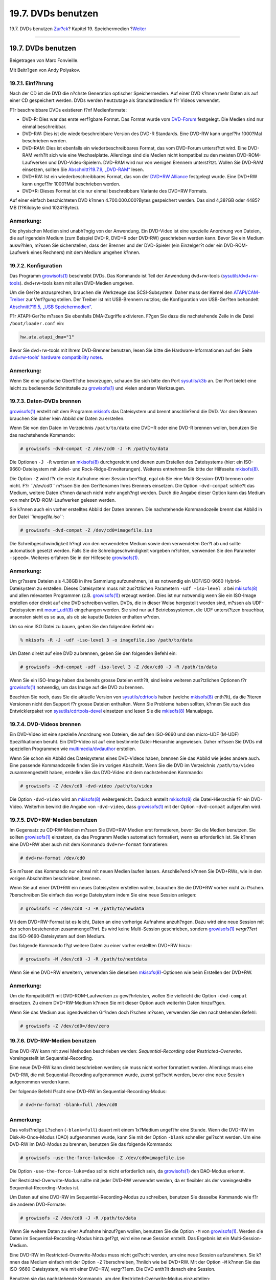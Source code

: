 ===================
19.7. DVDs benutzen
===================

.. raw:: html

   <div class="navheader">

19.7. DVDs benutzen
`Zur?ck <creating-cds.html>`__?
Kapitel 19. Speichermedien
?\ `Weiter <floppies.html>`__

--------------

.. raw:: html

   </div>

.. raw:: html

   <div class="sect1">

.. raw:: html

   <div class="titlepage" xmlns="">

.. raw:: html

   <div>

.. raw:: html

   <div>

19.7. DVDs benutzen
-------------------

.. raw:: html

   </div>

.. raw:: html

   <div>

Beigetragen von Marc Fonvieille.

.. raw:: html

   </div>

.. raw:: html

   <div>

Mit Beitr?gen von Andy Polyakov.

.. raw:: html

   </div>

.. raw:: html

   </div>

.. raw:: html

   </div>

.. raw:: html

   <div class="sect2">

.. raw:: html

   <div class="titlepage" xmlns="">

.. raw:: html

   <div>

.. raw:: html

   <div>

19.7.1. Einf?hrung
~~~~~~~~~~~~~~~~~~

.. raw:: html

   </div>

.. raw:: html

   </div>

.. raw:: html

   </div>

Nach der CD ist die DVD die n?chste Generation optischer Speichermedien.
Auf einer DVD k?nnen mehr Daten als auf einer CD gespeichert werden.
DVDs werden heutzutage als Standardmedium f?r Videos verwendet.

F?r beschreibbare DVDs existieren f?nf Medienformate:

.. raw:: html

   <div class="itemizedlist">

-  DVD-R: Dies war das erste verf?gbare Format. Das Format wurde vom
   `DVD-Forum <http://www.dvdforum.com/forum.shtml>`__ festgelegt. Die
   Medien sind nur einmal beschreibbar.

-  DVD-RW: Dies ist die wiederbeschreibbare Version des DVD-R Standards.
   Eine DVD-RW kann ungef?hr 1000?Mal beschrieben werden.

-  DVD-RAM: Dies ist ebenfalls ein wiederbeschreibbares Format, das vom
   DVD-Forum unterst?tzt wird. Eine DVD-RAM verh?lt sich wie eine
   Wechselplatte. Allerdings sind die Medien nicht kompatibel zu den
   meisten DVD-ROM-Laufwerken und DVD-Video-Spielern. DVD-RAM wird nur
   von wenigen Brennern unterst?tzt. Wollen Sie DVD-RAM einsetzen,
   sollten Sie `Abschnitt?19.7.9,
   „DVD-RAM“ <creating-dvds.html#creating-dvd-ram>`__ lesen.

-  DVD+RW: Ist ein wiederbeschreibbares Format, das von der `DVD+RW
   Alliance <http://www.dvdrw.com/>`__ festgelegt wurde. Eine DVD+RW
   kann ungef?hr 1000?Mal beschrieben werden.

-  DVD+R: Dieses Format ist die nur einmal beschreibbare Variante des
   DVD+RW Formats.

.. raw:: html

   </div>

Auf einer einfach beschichteten DVD k?nnen 4.700.000.000?Bytes
gespeichert werden. Das sind 4,38?GB oder 4485?MB (1?Kilobyte sind
1024?Bytes).

.. raw:: html

   <div class="note" xmlns="">

Anmerkung:
~~~~~~~~~~

Die physischen Medien sind unabh?ngig von der Anwendung. Ein DVD-Video
ist eine spezielle Anordnung von Dateien, die auf irgendein Medium (zum
Beispiel DVD-R, DVD+R oder DVD-RW) geschrieben werden kann. Bevor Sie
ein Medium ausw?hlen, m?ssen Sie sicherstellen, dass der Brenner und der
DVD-Spieler (ein Einzelger?t oder ein DVD-ROM-Laufwerk eines Rechners)
mit dem Medium umgehen k?nnen.

.. raw:: html

   </div>

.. raw:: html

   </div>

.. raw:: html

   <div class="sect2">

.. raw:: html

   <div class="titlepage" xmlns="">

.. raw:: html

   <div>

.. raw:: html

   <div>

19.7.2. Konfiguration
~~~~~~~~~~~~~~~~~~~~~

.. raw:: html

   </div>

.. raw:: html

   </div>

.. raw:: html

   </div>

Das Programm
`growisofs(1) <http://www.FreeBSD.org/cgi/man.cgi?query=growisofs&sektion=1>`__
beschreibt DVDs. Das Kommando ist Teil der Anwendung dvd+rw-tools
(`sysutils/dvd+rw-tools <http://www.freebsd.org/cgi/url.cgi?ports/sysutils/dvd+rw-tools/pkg-descr>`__).
dvd+rw-tools kann mit allen DVD-Medien umgehen.

Um die Ger?te anzusprechen, brauchen die Werkzeuge das SCSI-Subsystem.
Daher muss der Kernel den
`ATAPI/CAM-Treiber <creating-cds.html#atapicam>`__ zur Verf?gung
stellen. Der Treiber ist mit USB-Brennern nutzlos; die Konfiguration von
USB-Ger?ten behandelt `Abschnitt?19.5, „USB
Speichermedien“ <usb-disks.html>`__.

F?r ATAPI-Ger?te m?ssen Sie ebenfalls DMA-Zugriffe aktivieren. F?gen Sie
dazu die nachstehende Zeile in die Datei ``/boot/loader.conf`` ein:

.. code:: programlisting

    hw.ata.atapi_dma="1"

Bevor Sie dvd+rw-tools mit Ihrem DVD-Brenner benutzen, lesen Sie bitte
die Hardware-Informationen auf der Seite `dvd+rw-tools' hardware
compatibility
notes <http://fy.chalmers.se/~appro/linux/DVD+RW/hcn.html>`__.

.. raw:: html

   <div class="note" xmlns="">

Anmerkung:
~~~~~~~~~~

Wenn Sie eine grafische Oberfl?che bevorzugen, schauen Sie sich bitte
den Port
`sysutils/k3b <http://www.freebsd.org/cgi/url.cgi?ports/sysutils/k3b/pkg-descr>`__
an. Der Port bietet eine leicht zu bedienende Schnittstelle zu
`growisofs(1) <http://www.FreeBSD.org/cgi/man.cgi?query=growisofs&sektion=1>`__
und vielen anderen Werkzeugen.

.. raw:: html

   </div>

.. raw:: html

   </div>

.. raw:: html

   <div class="sect2">

.. raw:: html

   <div class="titlepage" xmlns="">

.. raw:: html

   <div>

.. raw:: html

   <div>

19.7.3. Daten-DVDs brennen
~~~~~~~~~~~~~~~~~~~~~~~~~~

.. raw:: html

   </div>

.. raw:: html

   </div>

.. raw:: html

   </div>

`growisofs(1) <http://www.FreeBSD.org/cgi/man.cgi?query=growisofs&sektion=1>`__
erstellt mit dem Programm `mkisofs <creating-cds.html#mkisofs>`__ das
Dateisystem und brennt anschlie?end die DVD. Vor dem Brennen brauchen
Sie daher kein Abbild der Daten zu erstellen.

Wenn Sie von den Daten im Verzeichnis ``/path/to/data`` eine DVD+R oder
eine DVD-R brennen wollen, benutzen Sie das nachstehende Kommando:

.. code:: screen

    # growisofs -dvd-compat -Z /dev/cd0 -J -R /path/to/data

Die Optionen ``-J -R`` werden an
`mkisofs(8) <http://www.FreeBSD.org/cgi/man.cgi?query=mkisofs&sektion=8>`__
durchgereicht und dienen zum Erstellen des Dateisystems (hier: ein
ISO-9660-Dateisystem mit Joliet- und Rock-Ridge-Erweiterungen). Weiteres
entnehmen Sie bitte der Hilfeseite
`mkisofs(8) <http://www.FreeBSD.org/cgi/man.cgi?query=mkisofs&sektion=8>`__.

Die Option ``-Z`` wird f?r die erste Aufnahme einer Session ben?tigt,
egal ob Sie eine Multi-Session-DVD brennen oder nicht. F?r
*``/dev/cd0``* m?ssen Sie den Ger?tenamen Ihres Brenners einsetzen. Die
Option ``-dvd-compat`` schlie?t das Medium, weitere Daten k?nnen danach
nicht mehr angeh?ngt werden. Durch die Angabe dieser Option kann das
Medium von mehr DVD-ROM-Laufwerken gelesen werden.

Sie k?nnen auch ein vorher erstelltes Abbild der Daten brennen. Die
nachstehende Kommandozeile brennt das Abbild in der Datei
*``imagefile.iso``*:

.. code:: screen

    # growisofs -dvd-compat -Z /dev/cd0=imagefile.iso

Die Schreibgeschwindigkeit h?ngt von den verwendeten Medium sowie dem
verwendeten Ger?t ab und sollte automatisch gesetzt werden. Falls Sie
die Schreibgeschwindigkeit vorgeben m?chten, verwenden Sie den Parameter
``-speed=``. Weiteres erfahren Sie in der Hilfeseite
`growisofs(1) <http://www.FreeBSD.org/cgi/man.cgi?query=growisofs&sektion=1>`__.

.. raw:: html

   <div class="note" xmlns="">

Anmerkung:
~~~~~~~~~~

Um gr?ssere Dateien als 4.38GB in ihre Sammlung aufzunehmen, ist es
notwendig ein UDF/ISO-9660 Hybrid-Dateisystem zu erstellen. Dieses
Dateisystem muss mit zus?tzlichen Parametern ``-udf -iso-level 3`` bei
`mkisofs(8) <http://www.FreeBSD.org/cgi/man.cgi?query=mkisofs&sektion=8>`__
und allen relevanten Programmen (z.B.
`growisofs(1) <http://www.FreeBSD.org/cgi/man.cgi?query=growisofs&sektion=1>`__)
erzeugt werden. Dies ist nur notwendig wenn Sie ein ISO-Image erstellen
oder direkt auf eine DVD schreiben wollen. DVDs, die in dieser Weise
hergestellt worden sind, m?ssen als UDF-Dateisystem mit
`mount\_udf(8) <http://www.FreeBSD.org/cgi/man.cgi?query=mount_udf&sektion=8>`__
eingehangen werden. Sie sind nur auf Betriebssystemen, die UDF
unterst?tzen brauchbar, ansonsten sieht es so aus, als ob sie kaputte
Dateien enthalten w?rden.

Um so eine ISO Datei zu bauen, geben Sie den folgenden Befehl ein:

.. code:: screen

    % mkisofs -R -J -udf -iso-level 3 -o imagefile.iso /path/to/data

Um Daten direkt auf eine DVD zu brennen, geben Sie den folgenden Befehl
ein:

.. code:: screen

    # growisofs -dvd-compat -udf -iso-level 3 -Z /dev/cd0 -J -R /path/to/data

Wenn Sie ein ISO-Image haben das bereits grosse Dateien enth?lt, sind
keine weiteren zus?tzlichen Optionen f?r
`growisofs(1) <http://www.FreeBSD.org/cgi/man.cgi?query=growisofs&sektion=1>`__
notwendig, um das Image auf die DVD zu brennen.

Beachten Sie noch, dass Sie die aktuelle Version von
`sysutils/cdrtools <http://www.freebsd.org/cgi/url.cgi?ports/sysutils/cdrtools/pkg-descr>`__
haben (welche
`mkisofs(8) <http://www.FreeBSD.org/cgi/man.cgi?query=mkisofs&sektion=8>`__
enth?lt), da die ?lteren Versionen nicht den Support f?r grosse Dateien
enthalten. Wenn Sie Probleme haben sollten, k?nnen Sie auch das
Entwicklerpaket von
`sysutils/cdrtools-devel <http://www.freebsd.org/cgi/url.cgi?ports/sysutils/cdrtools-devel/pkg-descr>`__
einsetzen und lesen Sie die
`mkisofs(8) <http://www.FreeBSD.org/cgi/man.cgi?query=mkisofs&sektion=8>`__
Manualpage.

.. raw:: html

   </div>

.. raw:: html

   </div>

.. raw:: html

   <div class="sect2">

.. raw:: html

   <div class="titlepage" xmlns="">

.. raw:: html

   <div>

.. raw:: html

   <div>

19.7.4. DVD-Videos brennen
~~~~~~~~~~~~~~~~~~~~~~~~~~

.. raw:: html

   </div>

.. raw:: html

   </div>

.. raw:: html

   </div>

Ein DVD-Video ist eine spezielle Anordnung von Dateien, die auf den
ISO-9660 und den micro-UDF (M-UDF) Spezifikationen beruht. Ein DVD-Video
ist auf eine bestimmte Datei-Hierarchie angewiesen. Daher m?ssen Sie
DVDs mit speziellen Programmen wie
`multimedia/dvdauthor <http://www.freebsd.org/cgi/url.cgi?ports/multimedia/dvdauthor/pkg-descr>`__
erstellen.

Wenn Sie schon ein Abbild des Dateisystems eines DVD-Videos haben,
brennen Sie das Abbild wie jedes andere auch. Eine passende
Kommandozeile finden Sie im vorigen Abschnitt. Wenn Sie die DVD im
Verzeichnis ``/path/to/video`` zusammengestellt haben, erstellen Sie das
DVD-Video mit dem nachstehenden Kommando:

.. code:: screen

    # growisofs -Z /dev/cd0 -dvd-video /path/to/video

Die Option ``-dvd-video`` wird an
`mkisofs(8) <http://www.FreeBSD.org/cgi/man.cgi?query=mkisofs&sektion=8>`__
weitergereicht. Dadurch erstellt
`mkisofs(8) <http://www.FreeBSD.org/cgi/man.cgi?query=mkisofs&sektion=8>`__
die Datei-Hierarchie f?r ein DVD-Video. Weiterhin bewirkt die Angabe von
``-dvd-video``, dass
`growisofs(1) <http://www.FreeBSD.org/cgi/man.cgi?query=growisofs&sektion=1>`__
mit der Option ``-dvd-compat`` aufgerufen wird.

.. raw:: html

   </div>

.. raw:: html

   <div class="sect2">

.. raw:: html

   <div class="titlepage" xmlns="">

.. raw:: html

   <div>

.. raw:: html

   <div>

19.7.5. DVD+RW-Medien benutzen
~~~~~~~~~~~~~~~~~~~~~~~~~~~~~~

.. raw:: html

   </div>

.. raw:: html

   </div>

.. raw:: html

   </div>

Im Gegensatz zu CD-RW-Medien m?ssen Sie DVD+RW-Medien erst formatieren,
bevor Sie die Medien benutzen. Sie sollten
`growisofs(1) <http://www.FreeBSD.org/cgi/man.cgi?query=growisofs&sektion=1>`__
einzetzen, da das Programm Medien automatisch formatiert, wenn es
erforderlich ist. Sie k?nnen eine DVD+RW aber auch mit dem Kommando
``dvd+rw-format`` formatieren:

.. code:: screen

    # dvd+rw-format /dev/cd0

Sie m?ssen das Kommando nur einmal mit neuen Medien laufen lassen.
Anschlie?end k?nnen Sie DVD+RWs, wie in den vorigen Abschnitten
beschrieben, brennen.

Wenn Sie auf einer DVD+RW ein neues Dateisystem erstellen wollen,
brauchen Sie die DVD+RW vorher nicht zu l?schen. ?berschreiben Sie
einfach das vorige Dateisystem indem Sie eine neue Session anlegen:

.. code:: screen

    # growisofs -Z /dev/cd0 -J -R /path/to/newdata

Mit dem DVD+RW-Format ist es leicht, Daten an eine vorherige Aufnahme
anzuh?ngen. Dazu wird eine neue Session mit der schon bestehenden
zusammengef?hrt. Es wird keine Multi-Session geschrieben, sondern
`growisofs(1) <http://www.FreeBSD.org/cgi/man.cgi?query=growisofs&sektion=1>`__
*vergr??ert* das ISO-9660-Dateisystem auf dem Medium.

Das folgende Kommando f?gt weitere Daten zu einer vorher erstellten
DVD+RW hinzu:

.. code:: screen

    # growisofs -M /dev/cd0 -J -R /path/to/nextdata

Wenn Sie eine DVD+RW erweitern, verwenden Sie dieselben
`mkisofs(8) <http://www.FreeBSD.org/cgi/man.cgi?query=mkisofs&sektion=8>`__-Optionen
wie beim Erstellen der DVD+RW.

.. raw:: html

   <div class="note" xmlns="">

Anmerkung:
~~~~~~~~~~

Um die Kompatibilit?t mit DVD-ROM-Laufwerken zu gew?hrleisten, wollen
Sie vielleicht die Option ``-dvd-compat`` einsetzen. Zu einem
DVD+RW-Medium k?nnen Sie mit dieser Option auch weiterhin Daten
hinzuf?gen.

.. raw:: html

   </div>

Wenn Sie das Medium aus irgendwelchen Gr?nden doch l?schen m?ssen,
verwenden Sie den nachstehenden Befehl:

.. code:: screen

    # growisofs -Z /dev/cd0=/dev/zero

.. raw:: html

   </div>

.. raw:: html

   <div class="sect2">

.. raw:: html

   <div class="titlepage" xmlns="">

.. raw:: html

   <div>

.. raw:: html

   <div>

19.7.6. DVD-RW-Medien benutzen
~~~~~~~~~~~~~~~~~~~~~~~~~~~~~~

.. raw:: html

   </div>

.. raw:: html

   </div>

.. raw:: html

   </div>

Eine DVD-RW kann mit zwei Methoden beschrieben werden:
*Sequential-Recording* oder *Restricted-Overwrite*. Voreingestellt ist
Sequential-Recording.

Eine neue DVD-RW kann direkt beschrieben werden; sie muss nicht vorher
formatiert werden. Allerdings muss eine DVD-RW, die mit
Sequential-Recording aufgenommen wurde, zuerst gel?scht werden, bevor
eine neue Session aufgenommen werden kann.

Der folgende Befehl l?scht eine DVD-RW im Sequential-Recording-Modus:

.. code:: screen

    # dvd+rw-format -blank=full /dev/cd0

.. raw:: html

   <div class="note" xmlns="">

Anmerkung:
~~~~~~~~~~

Das vollst?ndige L?schen (``-blank=full``) dauert mit einem 1x?Medium
ungef?hr eine Stunde. Wenn die DVD-RW im Disk-At-Once-Modus (DAO)
aufgenommen wurde, kann Sie mit der Option ``-blank`` schneller gel?scht
werden. Um eine DVD-RW im DAO-Modus zu brennen, benutzen Sie das
folgende Kommando:

.. code:: screen

    # growisofs -use-the-force-luke=dao -Z /dev/cd0=imagefile.iso

Die Option ``-use-the-force-luke=dao`` sollte nicht erforderlich sein,
da
`growisofs(1) <http://www.FreeBSD.org/cgi/man.cgi?query=growisofs&sektion=1>`__
den DAO-Modus erkennt.

Der Restricted-Overwrite-Modus sollte mit jeder DVD-RW verwendet werden,
da er flexibler als der voreingestellte Sequential-Recording-Modus ist.

.. raw:: html

   </div>

Um Daten auf eine DVD-RW im Sequential-Recording-Modus zu schreiben,
benutzen Sie dasselbe Kommando wie f?r die anderen DVD-Formate:

.. code:: screen

    # growisofs -Z /dev/cd0 -J -R /path/to/data

Wenn Sie weitere Daten zu einer Aufnahme hinzuf?gen wollen, benutzen Sie
die Option ``-M`` von
`growisofs(1) <http://www.FreeBSD.org/cgi/man.cgi?query=growisofs&sektion=1>`__.
Werden die Daten im Sequential-Recording-Modus hinzugef?gt, wird eine
neue Session erstellt. Das Ergebnis ist ein Multi-Session-Medium.

Eine DVD-RW im Restricted-Overwrite-Modus muss nicht gel?scht werden, um
eine neue Session aufzunehmen. Sie k?nnen das Medium einfach mit der
Option ``-Z`` ?berschreiben, ?hnlich wie bei DVD+RW. Mit der Option
``-M`` k?nnen Sie das ISO-9660-Dateisystem, wie mit einer DVD+RW,
vergr??ern. Die DVD enth?lt danach eine Session.

Benutzen sie das nachstehende Kommando, um den
Restricted-Overwrite-Modus einzustellen:

.. code:: screen

    # dvd+rw-format /dev/cd0

Das folgende Kommando stellt den Modus wieder auf Sequential-Recording
zur?ck:

.. code:: screen

    # dvd+rw-format -blank=full /dev/cd0

.. raw:: html

   </div>

.. raw:: html

   <div class="sect2">

.. raw:: html

   <div class="titlepage" xmlns="">

.. raw:: html

   <div>

.. raw:: html

   <div>

19.7.7. Multi-Session
~~~~~~~~~~~~~~~~~~~~~

.. raw:: html

   </div>

.. raw:: html

   </div>

.. raw:: html

   </div>

Nur wenige DVD-ROM-Laufwerke k?nnen Multi-Session-DVDs lesen. Meist
lesen die Spieler nur die erste Session. Mehrere Sessions werden von
DVD+R, DVD-R und DVD-RW im Sequential-Recording-Modus unterst?tzt. Im
Modus Restricted-Overwrite gibt es nur eine Session.

Wenn das Medium noch nicht geschlossen ist, erstellt das nachstehende
Kommando eine neue Session auf einer DVD+R, DVD-R oder DVD-RW im
Sequential-Recording-Modus:

.. code:: screen

    # growisofs -M /dev/cd0 -J -R /path/to/nextdata

Wird diese Kommandozeile mit DVD+RW- oder DVD-RW-Medien im
Restricted-Overwrite-Modus benutzt, werden die neuen Daten mit den Daten
der bestehenden Session zusammengef?hrt. Das Medium enth?lt danach eine
Session. Auf diesem Weg werden neue Daten zu einer bestehenden Session
hinzugef?gt.

.. raw:: html

   <div class="note" xmlns="">

Anmerkung:
~~~~~~~~~~

F?r den Anfang und das Ende einer Session wird auf dem Medium
zus?tzlicher Platz verbraucht. Um den Speicherplatz auf dem Medium
optimal auszunutzen, sollten Sie daher Sessions mit vielen Daten
hinzuf?gen. Auf ein DVD+R-Medium passen maximal 154?Sessions,
2000?Sessions auf ein DVD-R-Medium und 127?Sessions auf eine DVD+R
Double Layer.

.. raw:: html

   </div>

.. raw:: html

   </div>

.. raw:: html

   <div class="sect2">

.. raw:: html

   <div class="titlepage" xmlns="">

.. raw:: html

   <div>

.. raw:: html

   <div>

19.7.8. Weiterf?hrendes
~~~~~~~~~~~~~~~~~~~~~~~

.. raw:: html

   </div>

.. raw:: html

   </div>

.. raw:: html

   </div>

Das Kommando ``dvd+rw-mediainfo     /dev/cd0`` zeigt Informationen ?ber
eine im Laufwerk liegende DVD an.

Weiteres zu den dvd+rw-tools lesen Sie bitte in der Hilfeseite
`growisofs(1) <http://www.FreeBSD.org/cgi/man.cgi?query=growisofs&sektion=1>`__,
auf der `dvd+rw-tools
Web-Seite <http://fy.chalmers.se/~appro/linux/DVD+RW/>`__ oder in den
Archiven der
`cdwrite-Mailingliste <http://lists.debian.org/cdwrite/>`__.

.. raw:: html

   </div>

.. raw:: html

   <div class="sect2">

.. raw:: html

   <div class="titlepage" xmlns="">

.. raw:: html

   <div>

.. raw:: html

   <div>

19.7.9. DVD-RAM
~~~~~~~~~~~~~~~

.. raw:: html

   </div>

.. raw:: html

   </div>

.. raw:: html

   </div>

.. raw:: html

   <div class="sect3">

.. raw:: html

   <div class="titlepage" xmlns="">

.. raw:: html

   <div>

.. raw:: html

   <div>

19.7.9.1. Konfiguration
^^^^^^^^^^^^^^^^^^^^^^^

.. raw:: html

   </div>

.. raw:: html

   </div>

.. raw:: html

   </div>

DVD-RAM-f?hige Brenner werden sowohl mit SCSI- als auch mit
ATAPI-Schnittstelle angeboten. Verwenden Sie ein ATAPI-Ger?t, m?ssen Sie
den DMA-Modus aktivieren. Dazu f?gen Sie die folgende Zeile in
``/boot/loader.conf`` ein:

.. code:: programlisting

    hw.ata.atapi_dma="1"

.. raw:: html

   </div>

.. raw:: html

   <div class="sect3">

.. raw:: html

   <div class="titlepage" xmlns="">

.. raw:: html

   <div>

.. raw:: html

   <div>

19.7.9.2. Das Medium vorbereiten
^^^^^^^^^^^^^^^^^^^^^^^^^^^^^^^^

.. raw:: html

   </div>

.. raw:: html

   </div>

.. raw:: html

   </div>

Wie weiter oben in diesem Kapitel bereits erw?hnt, kann man eine DVD-RAM
mit einer Wechselplatte vergleichen. Wie diese muss auch eine DVD-RAM
vor dem ersten Einsatz „vorbereitet“ werden. In unserem Beispiel wird
das gesamte Medium mit dem Standard-UFS2-Dateisystem formatiert.

Dazu geben Sie als ``root`` bei eingelegter DVD-RAM die folgenden
Befehle ein:

.. code:: screen

    # dd if=/dev/zero of=/dev/acd0 bs=2k count=1
    # bsdlabel -Bw acd0
    # newfs /dev/acd0

Denken Sie dabei daran, dass Sie gegebenenfalls die Ger?tedatei (hier
``acd0``) an Ihre Konfiguration anpassen m?ssen.

.. raw:: html

   </div>

.. raw:: html

   <div class="sect3">

.. raw:: html

   <div class="titlepage" xmlns="">

.. raw:: html

   <div>

.. raw:: html

   <div>

19.7.9.3. Das Medium einsetzen
^^^^^^^^^^^^^^^^^^^^^^^^^^^^^^

.. raw:: html

   </div>

.. raw:: html

   </div>

.. raw:: html

   </div>

Nachdem Sie das Medium vorbereitet haben, k?nnen Sie das DVD-RAM-Medium
in Ihren Verzeichnisbaum einh?ngen:

.. code:: screen

    # mount /dev/acd0 /mnt

Danach k?nnen Sie schreibend und lesend auf das Medium zugreifen.

.. raw:: html

   </div>

.. raw:: html

   </div>

.. raw:: html

   </div>

.. raw:: html

   <div class="navfooter">

--------------

+-----------------------------------+-------------------------------+---------------------------------+
| `Zur?ck <creating-cds.html>`__?   | `Nach oben <disks.html>`__    | ?\ `Weiter <floppies.html>`__   |
+-----------------------------------+-------------------------------+---------------------------------+
| 19.6. CDs benutzen?               | `Zum Anfang <index.html>`__   | ?19.8. Disketten benutzen       |
+-----------------------------------+-------------------------------+---------------------------------+

.. raw:: html

   </div>

| Wenn Sie Fragen zu FreeBSD haben, schicken Sie eine E-Mail an
  <de-bsd-questions@de.FreeBSD.org\ >.
|  Wenn Sie Fragen zu dieser Dokumentation haben, schicken Sie eine
  E-Mail an <de-bsd-translators@de.FreeBSD.org\ >.
